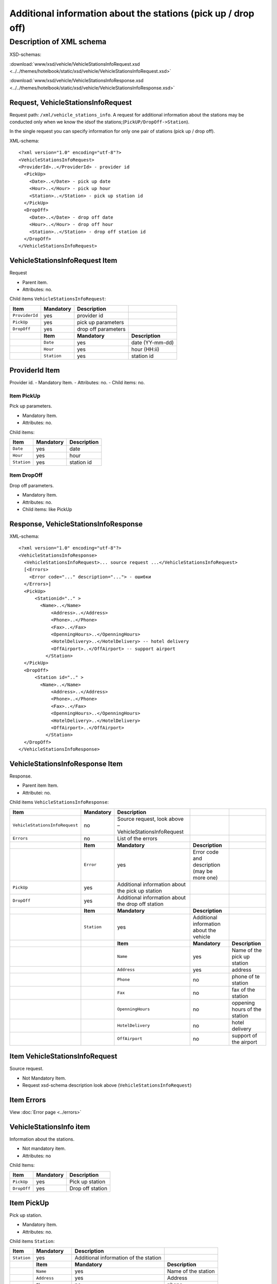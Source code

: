 Additional information about the stations (pick up / drop off)
##############################################################

Description of XML schema
=========================

XSD-schemas:

:download:`www/xsd/vehicle/VehicleStationsInfoRequest.xsd <../../themes/hotelbook/static/xsd/vehicle/VehicleStationsInfoRequest.xsd>`

:download:`www/xsd/vehicle/VehicleStationsInfoResponse.xsd <../../themes/hotelbook/static/xsd/vehicle/VehicleStationsInfoResponse.xsd>`

Request, VehicleStationsInfoRequest
-----------------------------------

Request path: ``/xml/vehicle_stations_info``. A request for additional
information about the stations may be conducted only when we know the
idsof the stations;(``PickUP/DropOff->Station``).

In the single request you can specify information for only one pair of
stations (pick up / drop off).

XML-schema:

::

    <?xml version="1.0" encoding="utf-8"?>
    <VehicleStationsInfoRequest>
    <ProviderId>..</ProviderId> - provider id 
      <PickUp>    
        <Date>..</Date> - pick up date
        <Hour>..</Hour> - pick up hour
        <Station>..</Station> - pick up station id
      </PickUp>
      <DropOff>    
        <Date>..</Date> - drop off date
        <Hour>..</Hour> - drop off hour
        <Station>..</Station> - drop off station id
      </DropOff>
    </VehicleStationsInfoRequest>

VehicleStationsInfoRequest Item
-------------------------------

Request

- Parent item.
- Attributes: no.

Child items ``VehicleStationsInfoRequest``:

+----------------+---------------+---------------------+-----------------+
| **Item**       | **Mandatory** | **Description**     |                 |
+================+===============+=====================+=================+
| ``ProviderId`` | yes           | provider id         |                 |
+----------------+---------------+---------------------+-----------------+
| ``PickUp``     | yes           | pick up parameters  |                 |
+----------------+---------------+---------------------+-----------------+
| ``DropOff``    | yes           | drop off parameters |                 |
+----------------+---------------+---------------------+-----------------+
|                | **Item**      | **Mandatory**       | **Description** |
+----------------+---------------+---------------------+-----------------+
|                | ``Date``      | yes                 | date (YY-mm-dd) |
+----------------+---------------+---------------------+-----------------+
|                | ``Hour``      | yes                 | hour (HH:ii)    |
+----------------+---------------+---------------------+-----------------+
|                | ``Station``   | yes                 | station id      |
+----------------+---------------+---------------------+-----------------+

ProviderId Item
---------------

Provider id.
- Mandatory Item.
- Attributes: no.
- Child items: no.

Item PickUp
^^^^^^^^^^^

Pick up parameters.

- Mandatory Item.
- Attributes: no.

Child items:

+-------------+---------------+-----------------+
| **Item**    | **Mandatory** | **Description** |
+=============+===============+=================+
| ``Date``    | yes           | date            |
+-------------+---------------+-----------------+
| ``Hour``    | yes           | hour            |
+-------------+---------------+-----------------+
| ``Station`` | yes           | station id      |
+-------------+---------------+-----------------+

Item DropOff
^^^^^^^^^^^^

Drop off parameters.

- Mandatory Item.
- Attributes: no.
- Child items: like PickUp

Response, VehicleStationsInfoResponse
-------------------------------------

XML-schema:

::

    <?xml version="1.0" encoding="utf-8"?>
    <VehicleStationsInfoResponse>
      <VehicleStationsInfoRequest>... source request ...</VehicleStationsInfoRequest>
      [<Errors>
        <Error code="..." description="..."> - ошибки
      </Errors>]
      <PickUp>   
          <Stationid=".." >
            <Name>..</Name>
                <Address>..</Address>
                <Phone>..</Phone>
                <Fax>..</Fax>
                <OpenningHours>..</OpenningHours>
                <HotelDelivery>..</HotelDelivery> -- hotel delivery
                <OffAirport>..</OffAirport> -- support airport 
              </Station>
      </PickUp>
      <DropOff>      
          <Station id=".." >
            <Name>..</Name>
                <Address>..</Address>
                <Phone>..</Phone>
                <Fax>..</Fax>
                <OpenningHours>..</OpenningHours>
                <HotelDelivery>..</HotelDelivery>
                <OffAirport>..</OffAirport>         
              </Station>
      </DropOff>
    </VehicleStationsInfoResponse>

VehicleStationsInfoResponse Item
--------------------------------

Response.

- Parent item Item.
- Attributeі: no.

Child items ``VehicleStationsInfoResponse``:

+--------------------------------+---------------+---------------------------------------------------------+----------------------------------------------+-------------------------------+
| **Item**                       | **Mandatory** | **Description**                                         |                                              |                               |
+================================+===============+=========================================================+==============================================+===============================+
| ``VehicleStationsInfoRequest`` | no            | Source request, look above – VehicleStationsInfoRequest |                                              |                               |
+--------------------------------+---------------+---------------------------------------------------------+----------------------------------------------+-------------------------------+
| ``Errors``                     | no            | List of the errors                                      |                                              |                               |
+--------------------------------+---------------+---------------------------------------------------------+----------------------------------------------+-------------------------------+
|                                | **Item**      | **Mandatory**                                           | **Description**                              |                               |
+--------------------------------+---------------+---------------------------------------------------------+----------------------------------------------+-------------------------------+
|                                | ``Error``     | yes                                                     | Error code and description (may be more one) |                               |
+--------------------------------+---------------+---------------------------------------------------------+----------------------------------------------+-------------------------------+
| ``PickUp``                     | yes           | Additional information about the pick up station        |                                              |                               |
+--------------------------------+---------------+---------------------------------------------------------+----------------------------------------------+-------------------------------+
| ``DropOff``                    | yes           | Additional information about the drop off station       |                                              |                               |
+--------------------------------+---------------+---------------------------------------------------------+----------------------------------------------+-------------------------------+
|                                | **Item**      | **Mandatory**                                           | **Description**                              |                               |
+--------------------------------+---------------+---------------------------------------------------------+----------------------------------------------+-------------------------------+
|                                | ``Station``   | yes                                                     | Additional information about the vehicle     |                               |
+--------------------------------+---------------+---------------------------------------------------------+----------------------------------------------+-------------------------------+
|                                |               | **Item**                                                | **Mandatory**                                | **Description**               |
+--------------------------------+---------------+---------------------------------------------------------+----------------------------------------------+-------------------------------+
|                                |               | ``Name``                                                | yes                                          | Name of the pick up station   |
+--------------------------------+---------------+---------------------------------------------------------+----------------------------------------------+-------------------------------+
|                                |               | ``Address``                                             | yes                                          | address                       |
+--------------------------------+---------------+---------------------------------------------------------+----------------------------------------------+-------------------------------+
|                                |               | ``Phone``                                               | no                                           | phone of te station           |
+--------------------------------+---------------+---------------------------------------------------------+----------------------------------------------+-------------------------------+
|                                |               | ``Fax``                                                 | no                                           | fax of the station            |
+--------------------------------+---------------+---------------------------------------------------------+----------------------------------------------+-------------------------------+
|                                |               | ``OpenningHours``                                       | no                                           | oppening hours of the station |
+--------------------------------+---------------+---------------------------------------------------------+----------------------------------------------+-------------------------------+
|                                |               | ``HotelDelivery``                                       | no                                           | hotel delivery                |
+--------------------------------+---------------+---------------------------------------------------------+----------------------------------------------+-------------------------------+
|                                |               | ``OffAirport``                                          | no                                           | support of the airport        |
+--------------------------------+---------------+---------------------------------------------------------+----------------------------------------------+-------------------------------+

Item VehicleStationsInfoRequest
-------------------------------

Source request.

- Not Mandatory Item.
- Request xsd-schema description look above (``VehicleStationsInfoRequest``)

Item Errors
-----------

View :doc:`Error page <../errors>`


VehicleStationsInfo item
------------------------

Information about the stations.

- Not mandatory item.
- Attributes: no

Child Items:

+-------------+---------------+------------------+
| **Item**    | **Mandatory** | **Description**  |
+=============+===============+==================+
| ``PickUp``  | yes           | Pick up station  |
+-------------+---------------+------------------+
| ``DropOff`` | yes           | Drop off station |
+-------------+---------------+------------------+

Item PickUp
-----------

Pick up station.

- Mandatory Item.
- Attributes: no.

Child items ``Station``:

+-------------+-------------------+---------------------------------------+---------------------+
| **Item**    | **Mandatory**     | **Description**                       |                     |
+=============+===================+=======================================+=====================+
| ``Station`` | yes               | Additional information of the station |                     |
+-------------+-------------------+---------------------------------------+---------------------+
|             | **Item**          | **Mandatory**                         | **Description**     |
+-------------+-------------------+---------------------------------------+---------------------+
|             | ``Name``          | yes                                   | Name of the station |
+-------------+-------------------+---------------------------------------+---------------------+
|             | ``Address``       | yes                                   | Address             |
+-------------+-------------------+---------------------------------------+---------------------+
|             | ``Phone``         | no                                    | phone               |
+-------------+-------------------+---------------------------------------+---------------------+
|             | ``Fax``           | no                                    | fax                 |
+-------------+-------------------+---------------------------------------+---------------------+
|             | ``OpenningHours`` | no                                    | openning hours      |
+-------------+-------------------+---------------------------------------+---------------------+
|             | ``HotelDelivery`` | no                                    | hotel delivery      |
+-------------+-------------------+---------------------------------------+---------------------+
|             | ``OffAirport``    | no                                    | support airport     |
+-------------+-------------------+---------------------------------------+---------------------+

Item DropOff
------------

Drop off station.

- Mandatory Item.
- Attributes: no.

Child items ``Station``:

+-------------+-------------------+------------------------------------------+---------------------+
| **Item**    | **Mandatory**     | **Description**                          |                     |
+=============+===================+==========================================+=====================+
| ``Station`` | yes               | Additional information about the station |                     |
+-------------+-------------------+------------------------------------------+---------------------+
|             | **Item**          | **Mandatory**                            | **Description**     |
+-------------+-------------------+------------------------------------------+---------------------+
|             | ``Name``          | yes                                      | Name of the station |
+-------------+-------------------+------------------------------------------+---------------------+
|             | ``Address``       | yes                                      | address             |
+-------------+-------------------+------------------------------------------+---------------------+
|             | ``Phone``         | no                                       | phone               |
+-------------+-------------------+------------------------------------------+---------------------+
|             | ``Fax``           | no                                       | fax                 |
+-------------+-------------------+------------------------------------------+---------------------+
|             | ``OpenningHours`` | no                                       | openning hours      |
+-------------+-------------------+------------------------------------------+---------------------+
|             | ``HotelDelivery`` | no                                       | hotel delivery      |
+-------------+-------------------+------------------------------------------+---------------------+
|             | ``OffAirport``    | no                                       | support airport     |
+-------------+-------------------+------------------------------------------+---------------------+

Item Station
------------

Information about the Station.

- Mandatory Item.
- Attributes: id of the station.

Child items:

+-------------------+---------------+---------------------+
| **Item**          | **Mandatory** | **Description**     |
+===================+===============+=====================+
| ``Name``          | yes           | name of the station |
+-------------------+---------------+---------------------+
| ``Address``       | yes           | address             |
+-------------------+---------------+---------------------+
| ``Phone``         | no            | phone               |
+-------------------+---------------+---------------------+
| ``Fax``           | no            | fax                 |
+-------------------+---------------+---------------------+
| ``OpenningHours`` | no            | Openning hours      |
+-------------------+---------------+---------------------+
| ``HotelDelivery`` | no            | hotel delivery      |
+-------------------+---------------+---------------------+
| ``OffAirport``    | no            | support airport     |
+-------------------+---------------+---------------------+